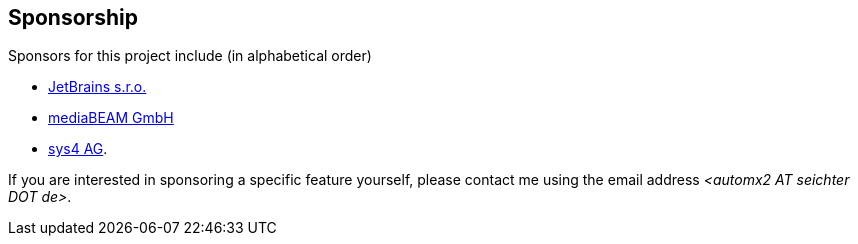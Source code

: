 // vim:ts=4:sw=4:et:ft=asciidoc
== Sponsorship

Sponsors for this project include (in alphabetical order)

* https://www.jetbrains.com/[JetBrains s.r.o.]
* https://www.mediabeam.com/[mediaBEAM GmbH]
* https://sys4.de/[sys4 AG].

If you are interested in sponsoring a specific feature yourself, please contact me using the email address _<automx2 AT_ _seichter DOT_ _de>_.
